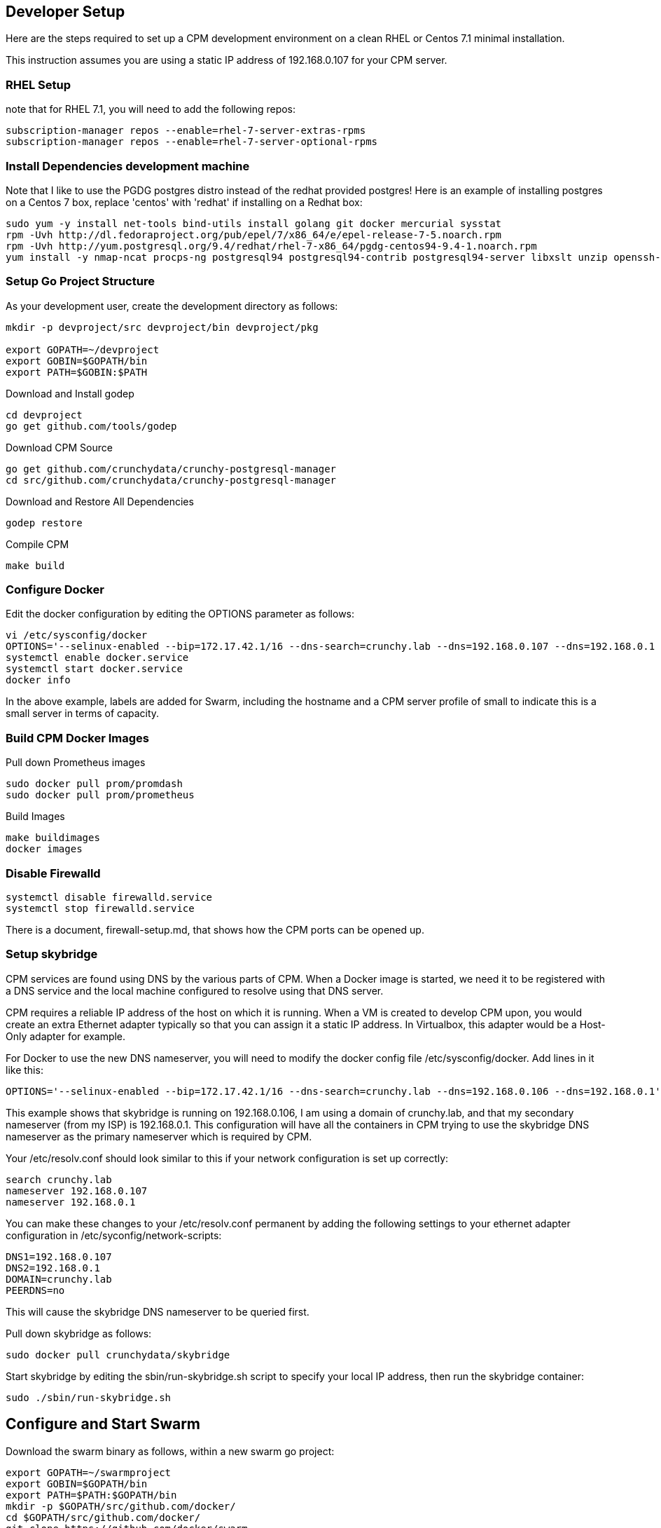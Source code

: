 == Developer Setup

Here are the steps required to set up a CPM development environment on a
clean RHEL or Centos 7.1 minimal installation.

This instruction assumes you are using a static IP address of
192.168.0.107 for your CPM server.

=== RHEL Setup 

note that for RHEL 7.1, you will need to add the following repos:
[source,bash]
-----
subscription-manager repos --enable=rhel-7-server-extras-rpms
subscription-manager repos --enable=rhel-7-server-optional-rpms
-----

=== Install Dependencies development machine 

Note that I like to use the PGDG postgres distro instead of the redhat provided postgres!  Here is an example of installing postgres on a Centos 7 box,
replace 'centos' with 'redhat' if installing on a Redhat box:

[source,bash]
-----
sudo yum -y install net-tools bind-utils install golang git docker mercurial sysstat
rpm -Uvh http://dl.fedoraproject.org/pub/epel/7/x86_64/e/epel-release-7-5.noarch.rpm
rpm -Uvh http://yum.postgresql.org/9.4/redhat/rhel-7-x86_64/pgdg-centos94-9.4-1.noarch.rpm
yum install -y nmap-ncat procps-ng postgresql94 postgresql94-contrib postgresql94-server libxslt unzip openssh-clients hostname bind-utils
-----

=== Setup Go Project Structure 

As your development user, create the development directory as follows:
[source,bash]
-----
mkdir -p devproject/src devproject/bin devproject/pkg

export GOPATH=~/devproject
export GOBIN=$GOPATH/bin
export PATH=$GOBIN:$PATH
-----

.Download and Install godep 
[source,bash]
-----
cd devproject
go get github.com/tools/godep
-----

.Download CPM Source 
[source,bash]
-----
go get github.com/crunchydata/crunchy-postgresql-manager
cd src/github.com/crunchydata/crunchy-postgresql-manager
-----

.Download and Restore All Dependencies 
[source,bash]
-----
godep restore
-----

.Compile CPM
[source,bash]
-----
make build
-----

=== Configure Docker 

Edit the docker configuration by editing the OPTIONS parameter as follows:
[source,bash]
-----
vi /etc/sysconfig/docker
OPTIONS='--selinux-enabled --bip=172.17.42.1/16 --dns-search=crunchy.lab --dns=192.168.0.107 --dns=192.168.0.1 -H unix:///var/run/docker.sock -H tcp://0.0.0.0:2375  --label hostname=coffee.crunchy.lab --label profile=small'
systemctl enable docker.service
systemctl start docker.service
docker info
-----

In the above example, labels are added for Swarm, including the hostname and a CPM server profile of small to indicate this is a small server in terms of capacity.

=== Build CPM Docker Images 

.Pull down Prometheus images 
[source,bash]
-----
sudo docker pull prom/promdash
sudo docker pull prom/prometheus
-----

.Build Images
[source,bash]
-----
make buildimages
docker images
-----


=== Disable Firewalld 

[source,bash]
-----
systemctl disable firewalld.service
systemctl stop firewalld.service
-----

There is a document, firewall-setup.md, that shows how the CPM ports
can be opened up.

=== Setup skybridge 

CPM services are found using DNS by the various parts of CPM.  When
a Docker image is started, we need it to be registered with a DNS service
and the local machine configured to resolve using that DNS server.

CPM requires a reliable IP address of the host on which it is running.
When a VM is created to develop CPM upon, you would create an extra
Ethernet adapter typically so that you can assign it a static IP
address.  In Virtualbox, this adapter would be a Host-Only adapter
for example.

For Docker to use the new DNS nameserver, you will need to modify
the docker config file /etc/sysconfig/docker.  Add lines in it
like this:
[source,bash]
-----
OPTIONS='--selinux-enabled --bip=172.17.42.1/16 --dns-search=crunchy.lab --dns=192.168.0.106 --dns=192.168.0.1'
-----

This example shows that skybridge is running on 192.168.0.106, I am using
a domain of crunchy.lab, and that my secondary nameserver (from my ISP)
is 192.168.0.1.  This configuration will have all the containers
in CPM trying to use the skybridge DNS nameserver as the primary
nameserver which is required by CPM.

Your /etc/resolv.conf should look similar to this if your network
configuration is set up correctly:
[source,bash]
-----
search crunchy.lab
nameserver 192.168.0.107
nameserver 192.168.0.1
-----

You can make these changes to your /etc/resolv.conf permanent by
adding the following settings to your ethernet adapter configuration
in /etc/syconfig/network-scripts:
[source,bash]
-----
DNS1=192.168.0.107
DNS2=192.168.0.1
DOMAIN=crunchy.lab
PEERDNS=no
-----

This will cause the skybridge DNS nameserver to be queried first.


Pull down skybridge as follows:
[source,bash]
-----
sudo docker pull crunchydata/skybridge
-----

Start skybridge by editing the sbin/run-skybridge.sh script
to specify your local IP address, then run the skybridge container:
[source,bash]
-----
sudo ./sbin/run-skybridge.sh
-----

Configure and Start Swarm
-------------------------

Download the swarm binary as follows, within a new swarm go project:
[source,bash]
-----
export GOPATH=~/swarmproject
export GOBIN=$GOPATH/bin
export PATH=$PATH:$GOPATH/bin
mkdir -p $GOPATH/src/github.com/docker/
cd $GOPATH/src/github.com/docker/
git clone https://github.com/docker/swarm
cd swarm
$GOPATH/bin/godep go install
-----

Start swarm up as follows, as root user:
[source,bash]
-----
swarm create
swarm manage --host 192.168.0.107:8000 nodes://192.168.0.107:2375
swarm join --addr=192.168.0.107:2375 token://<<<insert your swarm generated token here>>>
-----

A swarm guide is available at:

link:swarm-setup.html[Swarm Setup]


=== Start CPM Server Agent

After you have successfully compiled CPM and built the CPM Docker images,
on each server that is to run CPM, you will need to start a CPM Server
Agent.  The server agent is run within the cpm-server container on each
server host that will be configured to be used in CPM.

Each container needs to be started with skybridge running and also
have its port 10001 mapped to the local host port 10001.  CPM will
attempt to communicate to each host using this port.  

For this example, I will name the CPM server, newserver.

So, edit the images/cpm-server/run-cpmserver.sh script, and modify the server
ip address to be that of the host you are running the CPM server
upon.

Then run the script which will create a running cpm-server named
cpm-newserver.
[source,bash]
-----
sudo ./run-cpmserver.sh
ping cpm-newserver
-----

If you have the server running, you can test it by doing a GET
to it:
[source,bash]
-----
curl http://cpm-newserver:10001/status
curl http://192.168.0.107:10001/status
-----

=== Running CPM


Modify the run-cpm.sh script by updating the following
environment variable references:
 * INSTALLDIR - the location of your build directory
 * SWARM_MANAGER_URL - the IP address of your dev box

Also, edit or remove the local host port mapping that is
provided in the example to meet your local requirements
for accessing CPM.


You can run CPM by running the following script:
[source,bash]
-----
sudo ./run-cpm.sh
-----

This script will start several Docker containers that make up CPM.  

On the dev host, the following URLs are useful:

 * http://cpm.crunchy.lab:13001 - CPM Web User Interface

 * http://cpm-newserver.crunchy.lab:10001 - CPM Server Agent

 * http://cpm-task.crunchy.lab:13001 - CPM Task Service

 * http://cpm-admin.crunchy.lab:13001 - CPM Admin Service

 * http://cpm-promdash.crunchy.lab:3000 -  Prometheus Dashboard

If you are running CPM on a VM (host-only) and
accessing CPM from the VM host (not the guest), then
you will need to edit the dashboard server
configuration via the PromDash user interface
and specify the prometheus server URL
as http://192.168.56.103:16000.

 * http://cpm-prometheus.crunchy.lab:9090 -  Prometheus DB

If you are running the CPM user interface from outside the dev host
(e.g.  from your vbox host browser), you will need to update
a couple of javascript files with the promdash URL.  By default
these are specified in the javascript as cpm-promdash:3000, this will
not be accessible from your vbox host unless you specify the
skybridge DNS server.

The js files to change are:
servers/servers.js
projects/container-logic.js

Look for occurances of cpm-promdash:3000 and change them to
the static IP address and ports listed above.

=== Login

Browse to the CPM web user interface
user id is cpm
password is cpm
Admin URL is either http://cpm-admin:13001 (on your CPM host)

Initially you will need to first define your CPM server which
is your CPM host (e.g. 192.168.0.107, newserver)

Then you will be ready to start creating PostgreSQL instances.

 * nginx selinux issues

in some cases with selinux enabled, you might see AVC errors, if so, look at this:

http://axilleas.me/en/blog/2013/selinux-policy-for-nginx-and-gitlab-unix-socket-in-fedora-19/


=== Godocs

To see the godocs, install godoc, and start up the godoc server, then
browse to the CPM API documentation:
[source,bash]
-----
go get golang.org/x/tools/cmd/godoc
godoc -http=:6060
-----

=== Logging

Logging of the CPM product containers is as follows:
- cpm-web - logs to /var/cpm/logs on the CPM host
- cpm-admin - logs to fluentd (cpm-efk) by default
- cpm-collect - logs to fluentd (cpm-efk) by default
- cpm-task - logs to fluentd (cpm-efk) by default
- postgres containers - logs to fluentd via syslog

see link:logging.html[Log Aggregation] for more details 

=== Port Mapping

You will likely want to map the CPM addresses to a host IP addressto allow
access from outside of the Docker assigned IP addresses.  To do this you
will add some port mapping to the startup script, run-cpm.sh.

For example, to allow the cpm web interface you would add the following
to the docker run command for the cpm web container:
....
-p 192.168.0.107:13001:13001
....

And for the cpm admin container, you would need to map port 13001 to
the local 14001 port:

....
-p 192.168.0.107:14001:13001
....

Also, for the prometheus dashboard to work, you will need to map its
port to the local host:

....
-p 192.168.0.107:3000:3000
....

and also map the prometheus port to the local host:

....
-p 192.168.0.107:9090:9090
....

You can add the cpm service names to your remote DNS system to resolve
or to your /etc/hosts files to resolve.

You will then need to enter these IP addresses and port numbers in
the cpm web login screen and browser from a remote host.

=== Connecting to Containers Remotely

You can connect to a container's database from a remote server
by adding a static route to the CPM servers Docker bridge range
as follows

.Example
....
ip route add 172.17.0.0/16 via 192.168.0.107 dev ens3
....

With this route in place, you can now access a running container's
database on a remote host.  Make sure that your remote host is not
running Docker on the same Docker bridge IP range.
